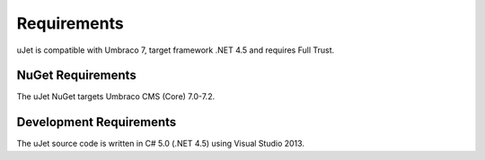 ************
Requirements
************

uJet is compatible with Umbraco 7, target framework .NET 4.5 and requires Full Trust.

NuGet Requirements
------------------
The uJet NuGet targets Umbraco CMS (Core) 7.0-7.2.

Development Requirements
------------------------
The uJet source code is written in C# 5.0 (.NET 4.5) using Visual Studio 2013.